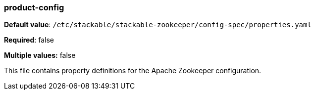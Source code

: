 
=== product-config

*Default value*: `/etc/stackable/stackable-zookeeper/config-spec/properties.yaml`

*Required*: false

*Multiple values:* false


This file contains property definitions for the Apache Zookeeper configuration.
